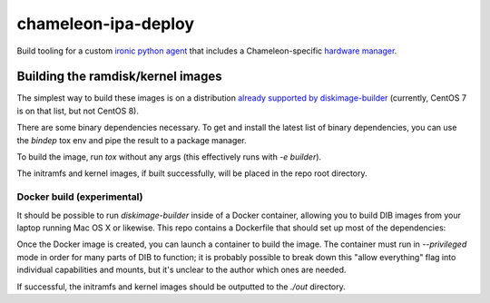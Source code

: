 chameleon-ipa-deploy
====================

Build tooling for a custom `ironic python agent <http://git.openstack.org/cgit/openstack/ironic-python-agent>`_ that includes a Chameleon-specific `hardware manager <http://github.com/ChameleonCloud/chameleon-ipa-hardware-manager>`_.

Building the ramdisk/kernel images
----------------------------------

The simplest way to build these images is on a distribution `already supported by diskimage-builder <https://docs.openstack.org/diskimage-builder/latest/user_guide/supported_distros.html>`_ (currently, CentOS 7 is on that list, but not CentOS 8).

There are some binary dependencies necessary. To get and install the latest list of binary dependencies, you can use the `bindep` tox env and pipe the result to a package manager.

.. code-block: shell

   # RHEL/CentOS:
   tox -e bindep | xargs yum install
   # Ubuntu:
   tox -e bindep | xargs apt-get install

To build the image, run `tox` without any args (this effectively runs with `-e builder`).

.. code-block: shell
   
   tox


The initramfs and kernel images, if built successfully, will be placed in the repo root directory.

Docker build (experimental)
^^^^^^^^^^^^^^^^^^^^^^^^^^^

It should be possible to run `diskimage-builder` inside of a Docker container, allowing you to build DIB images from your laptop running Mac OS X or likewise. This repo contains a Dockerfile that should set up most of the dependencies:

.. code-block: shell

   make docker

Once the Docker image is created, you can launch a container to build the image. The container must run in `--privileged` mode in order for many parts of DIB to function; it is probably possible to break down this "allow everything" flag into individual capabilities and mounts, but it's unclear to the author which ones are needed.

.. code-block: shell

   docker run --rm --privileged -v ./out:/out chameleon/ipa-builder


If successful, the initramfs and kernel images should be outputted to the `./out` directory.
